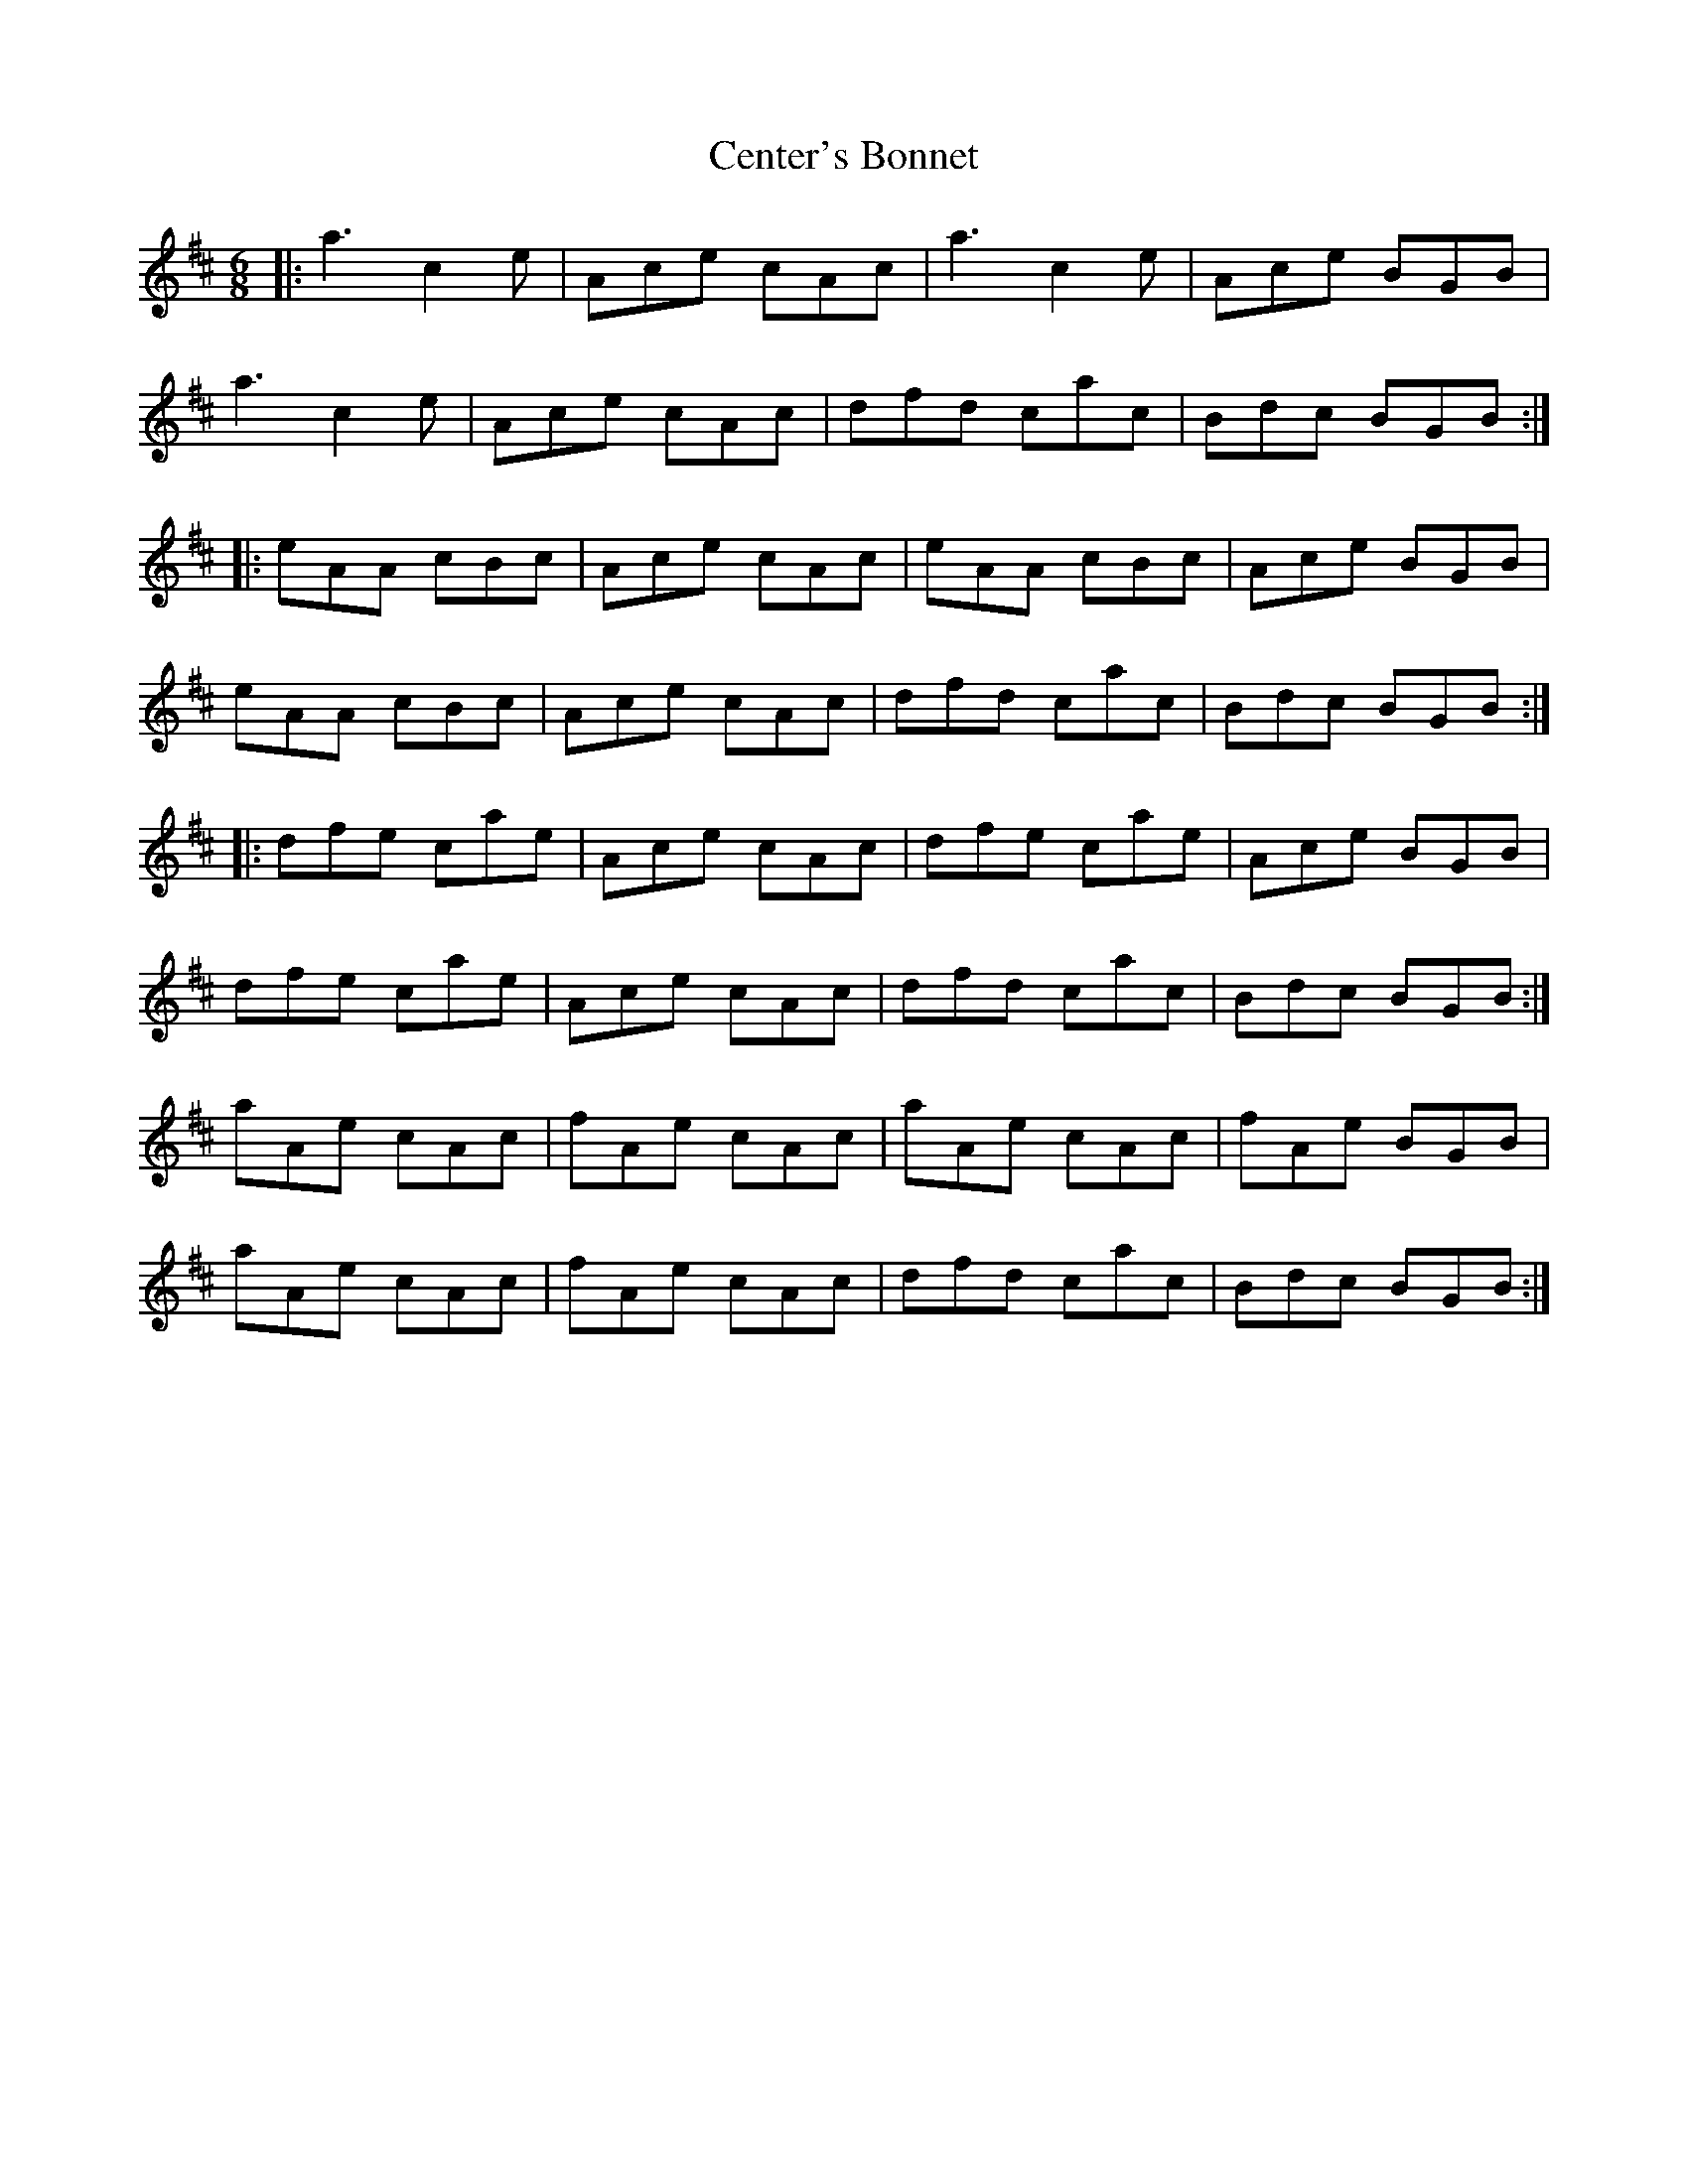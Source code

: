 X: 6696
T: Center's Bonnet
R: jig
M: 6/8
K: Amixolydian
|:a3 c2e|Ace cAc|a3 c2e|Ace BGB|
a3 c2e|Ace cAc|dfd cac|Bdc BGB:|
|:eAA cBc|Ace cAc|eAA cBc|Ace BGB|
eAA cBc|Ace cAc|dfd cac|Bdc BGB:|
|:dfe cae|Ace cAc|dfe cae|Ace BGB|
dfe cae|Ace cAc|dfd cac|Bdc BGB:|
aAe cAc|fAe cAc|aAe cAc|fAe BGB|
aAe cAc|fAe cAc|dfd cac|Bdc BGB:|

